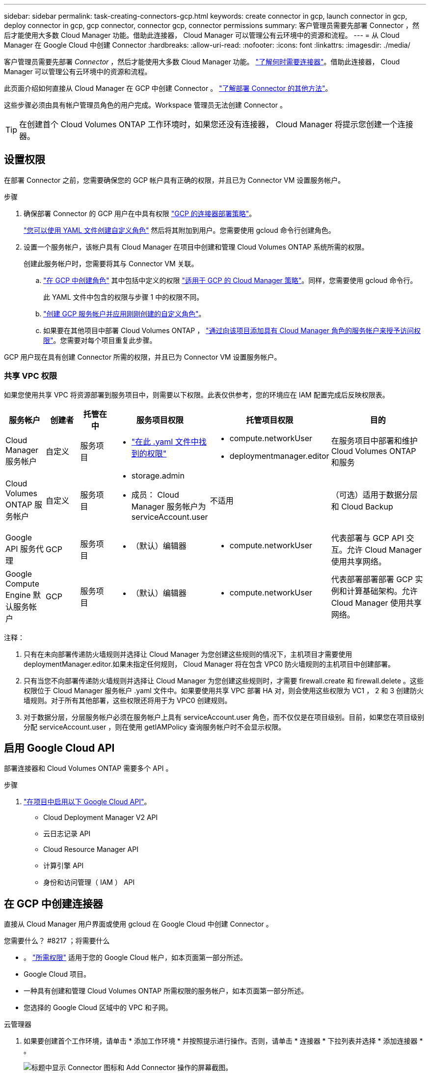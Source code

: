 ---
sidebar: sidebar 
permalink: task-creating-connectors-gcp.html 
keywords: create connector in gcp, launch connector in gcp, deploy connector in gcp, gcp connector, connector gcp, connector permissions 
summary: 客户管理员需要先部署 Connector ，然后才能使用大多数 Cloud Manager 功能。借助此连接器， Cloud Manager 可以管理公有云环境中的资源和流程。 
---
= 从 Cloud Manager 在 Google Cloud 中创建 Connector
:hardbreaks:
:allow-uri-read: 
:nofooter: 
:icons: font
:linkattrs: 
:imagesdir: ./media/


[role="lead"]
客户管理员需要先部署 _Connector_ ，然后才能使用大多数 Cloud Manager 功能。 link:concept-connectors.html["了解何时需要连接器"]。借助此连接器， Cloud Manager 可以管理公有云环境中的资源和流程。

此页面介绍如何直接从 Cloud Manager 在 GCP 中创建 Connector 。 link:concept-connectors.html#how-to-create-a-connector["了解部署 Connector 的其他方法"]。

这些步骤必须由具有帐户管理员角色的用户完成。Workspace 管理员无法创建 Connector 。


TIP: 在创建首个 Cloud Volumes ONTAP 工作环境时，如果您还没有连接器， Cloud Manager 将提示您创建一个连接器。



== 设置权限

在部署 Connector 之前，您需要确保您的 GCP 帐户具有正确的权限，并且已为 Connector VM 设置服务帐户。

.步骤
. 确保部署 Connector 的 GCP 用户在中具有权限 https://occm-sample-policies.s3.amazonaws.com/Setup_As_Service_3.7.3_GCP.yaml["GCP 的连接器部署策略"^]。
+
https://cloud.google.com/iam/docs/creating-custom-roles#iam-custom-roles-create-gcloud["您可以使用 YAML 文件创建自定义角色"^] 然后将其附加到用户。您需要使用 gcloud 命令行创建角色。

. 设置一个服务帐户，该帐户具有 Cloud Manager 在项目中创建和管理 Cloud Volumes ONTAP 系统所需的权限。
+
创建此服务帐户时，您需要将其与 Connector VM 关联。

+
.. https://cloud.google.com/iam/docs/creating-custom-roles#iam-custom-roles-create-gcloud["在 GCP 中创建角色"^] 其中包括中定义的权限 https://occm-sample-policies.s3.amazonaws.com/Policy_for_Cloud_Manager_3.9.10_GCP.yaml["适用于 GCP 的 Cloud Manager 策略"^]。同样，您需要使用 gcloud 命令行。
+
此 YAML 文件中包含的权限与步骤 1 中的权限不同。

.. https://cloud.google.com/iam/docs/creating-managing-service-accounts#creating_a_service_account["创建 GCP 服务帐户并应用刚刚创建的自定义角色"^]。
.. 如果要在其他项目中部署 Cloud Volumes ONTAP ， https://cloud.google.com/iam/docs/granting-changing-revoking-access#granting-console["通过向该项目添加具有 Cloud Manager 角色的服务帐户来授予访问权限"^]。您需要对每个项目重复此步骤。




GCP 用户现在具有创建 Connector 所需的权限，并且已为 Connector VM 设置服务帐户。



=== 共享 VPC 权限

如果您使用共享 VPC 将资源部署到服务项目中，则需要以下权限。此表仅供参考，您的环境应在 IAM 配置完成后反映权限表。

[cols="10,10,10,20,20,30"]
|===
| 服务帐户 | 创建者 | 托管在中 | 服务项目权限 | 托管项目权限 | 目的 


| Cloud Manager 服务帐户 | 自定义 | 服务项目  a| 
* https://occm-sample-policies.s3.amazonaws.com/Policy_for_Cloud_Manager_3.9.10_GCP.yaml["在此 .yaml 文件中找到的权限"^]

 a| 
* compute.networkUser
* deploymentmanager.editor

| 在服务项目中部署和维护 Cloud Volumes ONTAP 和服务 


| Cloud Volumes ONTAP 服务帐户 | 自定义 | 服务项目  a| 
* storage.admin
* 成员： Cloud Manager 服务帐户为 serviceAccount.user

| 不适用 | （可选）适用于数据分层和 Cloud Backup 


| Google API 服务代理 | GCP | 服务项目  a| 
* （默认）编辑器

 a| 
* compute.networkUser

| 代表部署与 GCP API 交互。允许 Cloud Manager 使用共享网络。 


| Google Compute Engine 默认服务帐户 | GCP | 服务项目  a| 
* （默认）编辑器

 a| 
* compute.networkUser

| 代表部署部署部署 GCP 实例和计算基础架构。允许 Cloud Manager 使用共享网络。 
|===
注释：

. 只有在未向部署传递防火墙规则并选择让 Cloud Manager 为您创建这些规则的情况下，主机项目才需要使用 deploymentManager.editor.如果未指定任何规则， Cloud Manager 将在包含 VPC0 防火墙规则的主机项目中创建部署。
. 只有当您不向部署传递防火墙规则并选择让 Cloud Manager 为您创建这些规则时，才需要 firewall.create 和 firewall.delete 。这些权限位于 Cloud Manager 服务帐户 .yaml 文件中。如果要使用共享 VPC 部署 HA 对，则会使用这些权限为 VC1 ， 2 和 3 创建防火墙规则。对于所有其他部署，这些权限还将用于为 VPC0 创建规则。
. 对于数据分层，分层服务帐户必须在服务帐户上具有 serviceAccount.user 角色，而不仅仅是在项目级别。目前，如果您在项目级别分配 serviceAccount.user ，则在使用 getIAMPolicy 查询服务帐户时不会显示权限。




== 启用 Google Cloud API

部署连接器和 Cloud Volumes ONTAP 需要多个 API 。

.步骤
. https://cloud.google.com/apis/docs/getting-started#enabling_apis["在项目中启用以下 Google Cloud API"^]。
+
** Cloud Deployment Manager V2 API
** 云日志记录 API
** Cloud Resource Manager API
** 计算引擎 API
** 身份和访问管理（ IAM ） API






== 在 GCP 中创建连接器

直接从 Cloud Manager 用户界面或使用 gcloud 在 Google Cloud 中创建 Connector 。

.您需要什么？ #8217 ；将需要什么
* 。 https://mysupport.netapp.com/site/info/cloud-manager-policies["所需权限"^] 适用于您的 Google Cloud 帐户，如本页面第一部分所述。
* Google Cloud 项目。
* 一种具有创建和管理 Cloud Volumes ONTAP 所需权限的服务帐户，如本页面第一部分所述。
* 您选择的 Google Cloud 区域中的 VPC 和子网。


[role="tabbed-block"]
====
.云管理器
--
. 如果要创建首个工作环境，请单击 * 添加工作环境 * 并按照提示进行操作。否则，请单击 * 连接器 * 下拉列表并选择 * 添加连接器 * 。
+
image:screenshot_connector_add.gif["标题中显示 Connector 图标和 Add Connector 操作的屏幕截图。"]

. 选择 * Google Cloud Platform* 作为云提供商。
+
请记住， Connector 必须与您要创建的工作环境类型以及您计划启用的服务建立网络连接。

+
link:reference-networking-cloud-manager.html["详细了解 Connector 的网络要求"]。

. 按照向导中的步骤创建 Connector ：
+
** * 准备就绪 * ：查看您需要的内容。
** 如果出现提示，请登录到您的 Google 帐户，该帐户应具有创建虚拟机实例所需的权限。
+
此表由 Google 拥有和托管。您的凭据不会提供给 NetApp 。

** * 基本设置 * ：输入虚拟机实例的名称，指定标记，选择项目，然后选择具有所需权限的服务帐户（有关详细信息，请参见上述部分）。
** * 位置 * ：指定实例的区域，分区， VPC 和子网。
** * 网络 * ：选择是否启用公有 IP 地址，并可选择指定代理配置。
** * 防火墙策略 * ：选择是创建新的防火墙策略，还是选择允许入站 HTTP ， HTTPS 和 SSH 访问的现有防火墙策略。
+

NOTE: 除非您启动 Connector ，否则不会向其传入流量。HTTP 和 HTTPS 可用于访问 link:concept-connectors.html#the-local-user-interface["本地 UI"]，在极少数情况下使用。只有在需要连接到主机进行故障排除时，才需要使用 SSH 。

** * 审核 * ：查看您选择的内容，确认您的设置正确无误。


. 单击 * 添加 * 。
+
此实例应在大约 7 分钟后准备就绪。您应停留在页面上，直到此过程完成。



--
.云
--
. 使用您首选的方法登录到 gcloud SDK 。
+
在我们的示例中，我们将使用安装了 gcloud SDK 的本地 Shell ，但您可以在 GCP 控制台中使用原生 Google Cloud Shell 。

+
有关 Google Cloud SDK 的详细信息，请访问 link:https://cloud.google.com/sdk["Google Cloud SDK 文档页面"^]。

. 验证您是否以具有上一节中定义的所需权限的用户身份登录：
+
[source, bash]
----
gcloud auth list
----
+
输出应显示以下内容，其中 * 用户帐户是要以身份登录的所需用户帐户：

+
[listing]
----
Credentialed Accounts
ACTIVE  ACCOUNT
     some_user_account@domain.com
*    desired_user_account@domain.com
To set the active account, run:
 $ gcloud config set account `ACCOUNT`
Updates are available for some Cloud SDK components. To install them,
please run:
$ gcloud components update
----
. 运行 `gcloud compute instances create` 命令：
+
[source, bash]
----
gcloud compute instances create <instance-name>
  --machine-type=n1-standard-4
  --image-project=netapp-cloudmanager
  --image-family=cloudmanager
  --scopes=cloud-platform
  --project=<project>
  --service-account=<<service-account>
  --zone=<zone>
  --no-address
  --tags <network-tag>
  --network <network-path>
  --subnet <subnet-path>
  --boot-disk-kms-key <kms-key-path>
----
+
实例名称:: VM 实例所需的实例名称。
项目:: （可选）要部署 VM 的项目。
服务帐户:: 步骤 2 输出中指定的服务帐户。
分区:: 要部署 VM 的区域
无地址:: （可选）不使用外部 IP 地址（您需要云 NAT 或代理将流量路由到公有 Internet ）
网络标记:: （可选）添加网络标记以使用标记将防火墙规则链接到 Connector 实例
网络路径:: （可选）添加要将 Connector 部署到的网络的名称（对于共享 VPC ，您需要完整路径）
子网路径:: （可选）添加要将 Connector 部署到的子网的名称（对于共享 VPC ，您需要完整路径）
kms-key-path:: （可选）添加 KMS 密钥以加密连接器的磁盘（还需要应用 IAM 权限）
+
--
有关这些标志的详细信息，请访问 link:https://cloud.google.com/sdk/gcloud/reference/compute/instances/create["Google Cloud 计算 SDK 文档"^]。

--


+
运行命令可使用 NetApp 黄金映像部署 Connector 。Connector 实例和软件应在大约五分钟内运行。

. 从已连接到 Connector 实例的主机打开 Web 浏览器，然后输入以下 URL ：
+
http://_ipaddress_:80[]

. 登录后，设置 Connector ：
+
.. 指定要与 Connector 关联的 NetApp 帐户。
+
link:concept-netapp-accounts.html["了解 NetApp 客户"]。

.. 输入系统名称。
+
image:screenshot_set_up_cloud_manager.gif["屏幕截图显示了 \"Set Up Connector\" 屏幕，可用于选择 NetApp 帐户并为系统命名。"]





--
====
现在，您可以使用 NetApp 帐户安装并设置 Connector 。Cloud Manager 将在您创建新的工作环境时自动使用此 Connector 。但是，如果您有多个 Connector ，则需要 link:task-managing-connectors.html["在它们之间切换"]。

